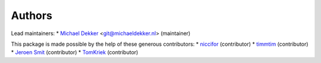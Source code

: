 Authors
-----------

Lead maintainers:
* `Michael Dekker <https://github.com/firstred>`_ <git@michaeldekker.nl> (maintainer)

This package is made possible by the help of these generous contributors:
* `niccifor <https://github.com/niccifor>`_ (contributor)
* `timmtim <https://github.com/timmtim>`_ (contributor)
* `Jeroen Smit <https://github.com/smitj>`_ (contributor)
* `TomKriek <https://github.com/TomKriek>`_ (contributor)

